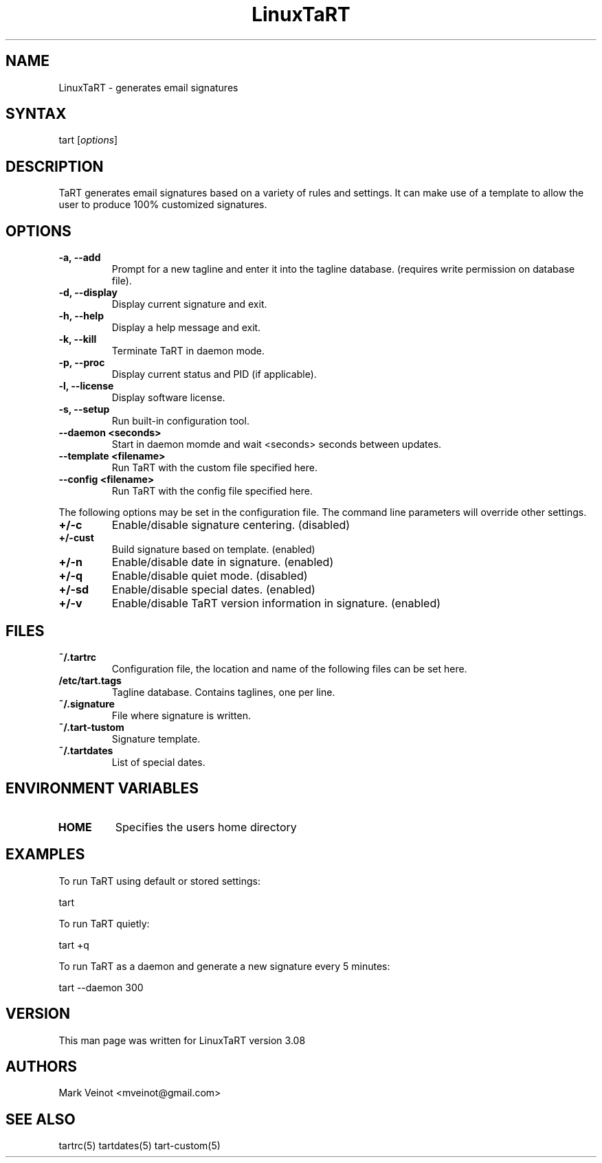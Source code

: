 .\" LinuxTaRT is a fast, efficient and highly customizeable email signature generator.
.TH "LinuxTaRT" "1" "1.0.2" "Mark Veinot" "Signature Generator"
.SH "NAME"
.LP 
LinuxTaRT \- generates email signatures
.SH "SYNTAX"
.LP 
tart [\fIoptions\fP]

.SH "DESCRIPTION"
.LP 
TaRT generates email signatures based on a variety of rules and settings. It can make use of a template to allow the user to produce 100% customized signatures.
.SH "OPTIONS"
.LP 
.TP 
\fB\-a, \-\-add\fR
Prompt for a new tagline and enter it into the tagline database. (requires write permission on database file).
.TP 
\fB\-d, \-\-display\fR
Display current signature and exit.
.TP 
\fB\-h, \-\-help\fR
Display a help message and exit.
.TP 
\fB\-k, \-\-kill\fR
Terminate TaRT in daemon mode.
.TP 
\fB\-p, \-\-proc\fR
Display current status and PID (if applicable).
.TP 
\fB\-l, \-\-license\fR
Display software license.
.TP 
\fB\-s, \-\-setup\fR
Run built\-in configuration tool.
.TP 
\fB\-\-daemon <seconds>\fR
Start in daemon momde and wait <seconds> seconds between updates.
.TP 
\fB\-\-template <filename>\fR
Run TaRT with the custom file specified here.
.TP 
\fB\-\-config <filename>\fR
Run TaRT with the config file specified here.
.LP 
The following options may be set in the configuration file. The command line parameters will override other settings.
.TP 
\fB+/\-c\fR
Enable/disable signature centering. (disabled)
.TP 
\fB+/\-cust\fR
Build signature based on template. (enabled)
.TP 
\fB+/\-n\fR
Enable/disable date in signature. (enabled)
.TP 
\fB+/\-q\fR
Enable/disable quiet mode. (disabled)
.TP 
\fB+/\-sd\fR
Enable/disable special dates. (enabled)
.TP 
\fB+/\-v\fR
Enable/disable TaRT version information in signature. (enabled)
.SH "FILES"
.LP 
.TP 
\fB~/.tartrc\fR
Configuration file, the location and name of the following files can be set here.
.TP 
\fB/etc/tart.tags\fR
Tagline database. Contains taglines, one per line.
.TP 
\fB~/.signature\fR
File where signature is written.
.TP 
\fB~/.tart-tustom\fR
Signature template.
.TP 
\fB~/.tartdates\fR
List of special dates.
.SH "ENVIRONMENT VARIABLES"
.LP 
.TP 
\fBHOME\fP
Specifies the users home directory
.SH "EXAMPLES"
.LP 
To run TaRT using default or stored settings:
.LP 
tart
.LP 
To run TaRT quietly:
.LP 
tart +q
.LP 
To run TaRT as a daemon and generate a new signature every 5 minutes:
.LP 
tart \-\-daemon 300
.SH "VERSION"
.LP 
This man page was written for LinuxTaRT version 3.08
.SH "AUTHORS"
.LP 
Mark Veinot <mveinot@gmail.com>
.SH "SEE ALSO"
.LP 
tartrc(5) tartdates(5) tart-custom(5)
